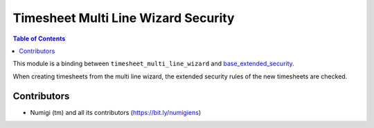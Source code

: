 Timesheet Multi Line Wizard Security
====================================

.. contents:: Table of Contents

This module is a binding between ``timesheet_multi_line_wizard`` and
`base_extended_security <https://github.com/Numigi/odoo-base-addons/tree/12.0/base_extended_security>`_.

When creating timesheets from the multi line wizard, the extended security rules of the new timesheets are checked.

Contributors
------------
* Numigi (tm) and all its contributors (https://bit.ly/numigiens)
